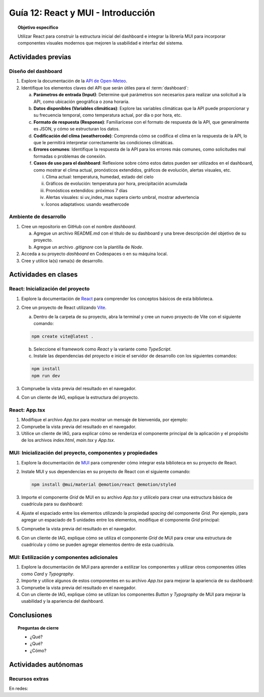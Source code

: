 ..
   Copyright (c) 2025 Allan Avendaño Sudario
   Licensed under Creative Commons Attribution-ShareAlike 4.0 International License
   SPDX-License-Identifier: CC-BY-SA-4.0

===================================
Guía 12: React y MUI - Introducción
===================================

.. topic:: Objetivo específico
    :class: objetivo

    Utilizar React para construir la estructura inicial del dashboard e integrar la librería MUI para incorporar componentes visuales modernos que mejoren la usabilidad e interfaz del sistema.
 

Actividades previas
=====================

Diseño del dashboard
----------------------

1. Explore la documentación de la `API de Open-Meteo <https://open-meteo.com/en/docs>`_.
2. Identifique los elementos claves del API que serán útiles para el :term:`dashboard`:

   a) **Parámetros de entrada (Input)**: Determine qué parámetros son necesarios para realizar una solicitud a la API, como ubicación geográfica o zona horaria.
   b) **Datos disponibles (Variables climáticas)**: Explore las variables climáticas que la API puede proporcionar y su frecuencia temporal, como temperatura actual, por día o por hora, etc.
   c) **Formato de respuesta (Response)**: Familiarícese con el formato de respuesta de la API, que generalmente es JSON, y cómo se estructuran los datos.
   d) **Codificación del clima (weathercode)**: Comprenda cómo se codifica el clima en la respuesta de la API, lo que le permitirá interpretar correctamente las condiciones climáticas.
   e) **Errores comunes**: Identifique la respuesta de la API para los errores más comunes, como solicitudes mal formadas o problemas de conexión.
   f) **Casos de uso para el dashboard**: Reflexione sobre cómo estos datos pueden ser utilizados en el dashboard, como mostrar el clima actual, pronósticos extendidos, gráficos de evolución, alertas visuales, etc.
      
      (i) Clima actual: temperatura, humedad, estado del cielo
      (ii) Gráficos de evolución: temperatura por hora, precipitación acumulada
      (iii) Pronósticos extendidos: próximos 7 días
      (iv) Alertas visuales: si uv_index_max supera cierto umbral, mostrar advertencia
      (v) Íconos adaptativos: usando weathercode

Ambiente de desarrollo
----------------------

1. Cree un repositorio en GitHub con el nombre *dashboard*.

   a) Agregue un archivo README.md con el título de su dashboard y una breve descripción del objetivo de su proyecto.
   b) Agregue un archivo *.gitignore* con la plantilla de *Node*.
   
2. Acceda a su proyecto *dashboard* en Codespaces o en su máquina local.
3. Cree y utilice la(s) rama(s) de desarrollo.

Actividades en clases
=====================

React: Inicialización del proyecto
----------------------------------

1. Explore la documentación de `React <https://react.dev/>`_ para comprender los conceptos básicos de esta biblioteca.
2. Cree un proyecto de React utilizando `Vite <https://vitejs.dev/guide/#scaffolding-your-first-vite-project>`_.

   a) Dentro de la carpeta de su proyecto, abra la terminal y cree un nuevo proyecto de Vite con el siguiente comando:

   .. code-block:: bash

      npm create vite@latest . 
   
   b) Seleccione el framework como `React` y la variante como `TypeScript`.
   c) Instale las dependencias del proyecto e inicie el servidor de desarrollo con los siguientes comandos:

   .. code-block:: bash

      npm install
      npm run dev

3. Compruebe la vista previa del resultado en el navegador.
4. Con un cliente de IAG, explique la estructura del proyecto.

React: App.tsx
--------------

1. Modifique el archivo `App.tsx` para mostrar un mensaje de bienvenida, por ejemplo:

   .. code-block:: tsx
      :emphasize-lines: 5-7

      import React from 'react';

      function App() {
          return (
              <div>
                  <h1>Bienvenido al Dashboard</h1>
              </div>
          );
      }

      export default App;

2. Compruebe la vista previa del resultado en el navegador.
3. Utilice un cliente de IAG, para explicar cómo se renderiza el componente principal de la aplicación y el propósito de los archivos `index.html`, `main.tsx` y `App.tsx`.

MUI: Inicialización del proyecto, componentes y propiedades
-----------------------------------------------------------

1. Explore la documentación de `MUI <https://mui.com/material-ui/getting-started/overview/>`_ para comprender cómo integrar esta biblioteca en su proyecto de React.
2. Instale MUI y sus dependencias en su proyecto de React con el siguiente comando:

   .. code-block:: bash

      npm install @mui/material @emotion/react @emotion/styled

3. Importe el componente `Grid` de MUI en su archivo `App.tsx` y utilícelo para crear una estructura básica de cuadrícula para su dashboard:

   .. dropdown:: Ver el código 
    :color: primary

    .. code-block:: tsx
        :emphasize-lines: 2, 6-29

         import React from 'react';
         import { Grid } from '@mui/material';

         function App() {
            return (
               <Grid>

                  {/* Encabezado */}
                  <Grid>Elemento: Encabezado</Grid>

                  {/* Selector */}
                  <Grid>Elemento: Selector</Grid>

                  {/* Indicadores */}
                  <Grid>Elemento: Indicadores</Grid>

                  {/* Gráfico */}
                  <Grid>Elemento: Gráfico</Grid>

                  {/* Tabla */}
                  <Grid>Elemento: Tabla</Grid>

                  {/* Alertas */}
                  <Grid>Elemento: Alertas</Grid>

                  {/* Información adicional */}
                  <Grid>Elemento: Información adicional</Grid>

               </Grid>
            );
         }

         export default App;

4. Ajuste el espaciado entre los elementos utilizando la propiedad `spacing` del componente `Grid`. Por ejemplo, para agregar un espaciado de 5 unidades entre los elementos, modifique el componente `Grid` principal:

   .. code-block:: tsx
       :emphasize-lines: 5

       ...

       function App() {
         return (
            <Grid container spacing={5}>
               ...
            </Grid>
       }

5. Compruebe la vista previa del resultado en el navegador. 
6. Con un cliente de IAG, explique cómo se utiliza el componente `Grid` de MUI para crear una estructura de cuadrícula y cómo se pueden agregar elementos dentro de esta cuadrícula.

MUI: Estilización y componentes adicionales
------------------------------------------------

1. Explore la documentación de MUI para aprender a estilizar los componentes y utilizar otros componentes útiles como  `Card` y  `Typography`.
2. Importe y utilice algunos de estos componentes en su archivo `App.tsx` para mejorar la apariencia de su dashboard:

   .. dropdown:: Ver el código 
    :color: primary

    .. code-block:: tsx
        :emphasize-lines: 2, 10, 15

         import React from 'react';
         import { Grid, Card, Typography } from '@mui/material';

         function App() {
            return (
               <Grid>

                  {/* Encabezado */}
                  <Grid>
                     <Typography variant="h1">Dashboard</Typography>
                  </Grid>

                  {/* Selector */}
                  <Grid>
                     Elemento: Selector
                  </Grid>

                  ...

               </Grid>
            );
         }

         export default App;

3. Compruebe la vista previa del resultado en el navegador.
4. Con un cliente de IAG, explique cómo se utilizan los componentes `Button` y `Typography` de MUI para mejorar la usabilidad y la apariencia del dashboard.

Conclusiones
============

.. topic:: Preguntas de cierre

    * ¿Qué?

    * ¿Qué?

    * ¿Cómo?

Actividades autónomas
=====================

Recursos extras
------------------------------

En redes:
